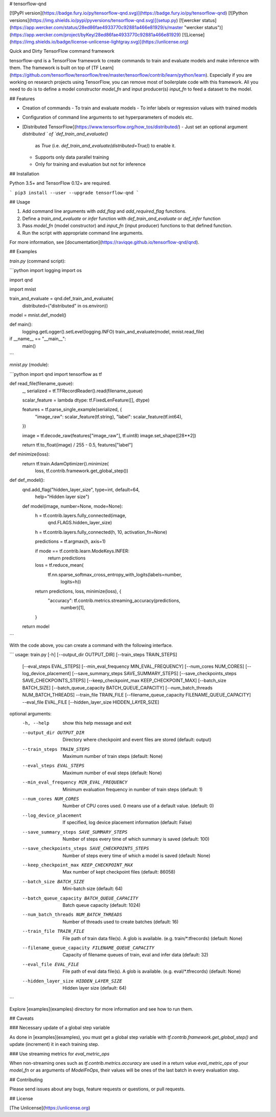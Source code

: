 # tensorflow-qnd

[![PyPI version](https://badge.fury.io/py/tensorflow-qnd.svg)](https://badge.fury.io/py/tensorflow-qnd)
[![Python versions](https://img.shields.io/pypi/pyversions/tensorflow-qnd.svg)](setup.py)
[![wercker status](https://app.wercker.com/status/28ed86fae4933770c92881a466e81929/s/master "wercker status")](https://app.wercker.com/project/byKey/28ed86fae4933770c92881a466e81929)
[![License](https://img.shields.io/badge/license-unlicense-lightgray.svg)](https://unlicense.org)

Quick and Dirty TensorFlow command framework

tensorflow-qnd is a TensorFlow framework to create commands to train and
evaluate models and make inference with them.
The framework is built on top of
[TF Learn](https://github.com/tensorflow/tensorflow/tree/master/tensorflow/contrib/learn/python/learn).
Especially if you are working on research projects using TensorFlow, you can
remove most of boilerplate code with this framework.
All you need to do is to define a model constructor `model_fn` and input
producer(s) `input_fn` to feed a dataset to the model.


## Features

- Creation of commands
  - To train and evaluate models
  - To infer labels or regression values with trained models
- Configuration of command line arguments to set hyperparameters of models etc.
- [Distributed TensorFlow](https://www.tensorflow.org/how_tos/distributed/)
  - Just set an optional argument `distributed ` of `def_train_and_evaluate()`
    as `True` (i.e. `def_train_and_evaluate(distributed=True)`) to enable it.
  - Supports only data parallel training
  - Only for training and evaluation but not for inference


## Installation

Python 3.5+ and TensorFlow 0.12+ are required.

```
pip3 install --user --upgrade tensorflow-qnd
```


## Usage

1. Add command line arguments with `add_flag` and `add_required_flag` functions.
2. Define a `train_and_evaluate` or `infer` function with
   `def_train_and_evaluate` or `def_infer` function
3. Pass `model_fn` (model constructor) and `input_fn` (input producer) functions
   to that defined function.
4. Run the script with appropriate command line arguments.

For more information, see [documentation](https://raviqqe.github.io/tensorflow-qnd/qnd).


## Examples

`train.py` (command script):

```python
import logging
import os

import qnd

import mnist


train_and_evaluate = qnd.def_train_and_evaluate(
    distributed=("distributed" in os.environ))


model = mnist.def_model()


def main():
    logging.getLogger().setLevel(logging.INFO)
    train_and_evaluate(model, mnist.read_file)


if __name__ == "__main__":
    main()
```

`mnist.py` (module):

```python
import qnd
import tensorflow as tf


def read_file(filename_queue):
    _, serialized = tf.TFRecordReader().read(filename_queue)

    scalar_feature = lambda dtype: tf.FixedLenFeature([], dtype)

    features = tf.parse_single_example(serialized, {
        "image_raw": scalar_feature(tf.string),
        "label": scalar_feature(tf.int64),
    })

    image = tf.decode_raw(features["image_raw"], tf.uint8)
    image.set_shape([28**2])

    return tf.to_float(image) / 255 - 0.5, features["label"]


def minimize(loss):
    return tf.train.AdamOptimizer().minimize(
        loss,
        tf.contrib.framework.get_global_step())


def def_model():
    qnd.add_flag("hidden_layer_size", type=int, default=64,
                 help="Hidden layer size")

    def model(image, number=None, mode=None):
        h = tf.contrib.layers.fully_connected(image,
                                              qnd.FLAGS.hidden_layer_size)
        h = tf.contrib.layers.fully_connected(h, 10, activation_fn=None)

        predictions = tf.argmax(h, axis=1)

        if mode == tf.contrib.learn.ModeKeys.INFER:
            return predictions

        loss = tf.reduce_mean(
            tf.nn.sparse_softmax_cross_entropy_with_logits(labels=number,
                                                           logits=h))

        return predictions, loss, minimize(loss), {
            "accuracy": tf.contrib.metrics.streaming_accuracy(predictions,
                                                              number)[1],
        }

    return model
```

With the code above, you can create a command with the following interface.

```
usage: train.py [-h] [--output_dir OUTPUT_DIR] [--train_steps TRAIN_STEPS]
                [--eval_steps EVAL_STEPS]
                [--min_eval_frequency MIN_EVAL_FREQUENCY]
                [--num_cores NUM_CORES] [--log_device_placement]
                [--save_summary_steps SAVE_SUMMARY_STEPS]
                [--save_checkpoints_steps SAVE_CHECKPOINTS_STEPS]
                [--keep_checkpoint_max KEEP_CHECKPOINT_MAX]
                [--batch_size BATCH_SIZE]
                [--batch_queue_capacity BATCH_QUEUE_CAPACITY]
                [--num_batch_threads NUM_BATCH_THREADS] --train_file
                TRAIN_FILE [--filename_queue_capacity FILENAME_QUEUE_CAPACITY]
                --eval_file EVAL_FILE [--hidden_layer_size HIDDEN_LAYER_SIZE]

optional arguments:
  -h, --help            show this help message and exit
  --output_dir OUTPUT_DIR
                        Directory where checkpoint and event files are stored
                        (default: output)
  --train_steps TRAIN_STEPS
                        Maximum number of train steps (default: None)
  --eval_steps EVAL_STEPS
                        Maximum number of eval steps (default: None)
  --min_eval_frequency MIN_EVAL_FREQUENCY
                        Minimum evaluation frequency in number of train steps
                        (default: 1)
  --num_cores NUM_CORES
                        Number of CPU cores used. 0 means use of a default
                        value. (default: 0)
  --log_device_placement
                        If specified, log device placement information
                        (default: False)
  --save_summary_steps SAVE_SUMMARY_STEPS
                        Number of steps every time of which summary is saved
                        (default: 100)
  --save_checkpoints_steps SAVE_CHECKPOINTS_STEPS
                        Number of steps every time of which a model is saved
                        (default: None)
  --keep_checkpoint_max KEEP_CHECKPOINT_MAX
                        Max number of kept checkpoint files (default: 86058)
  --batch_size BATCH_SIZE
                        Mini-batch size (default: 64)
  --batch_queue_capacity BATCH_QUEUE_CAPACITY
                        Batch queue capacity (default: 1024)
  --num_batch_threads NUM_BATCH_THREADS
                        Number of threads used to create batches (default: 16)
  --train_file TRAIN_FILE
                        File path of train data file(s). A glob is available.
                        (e.g. train/*.tfrecords) (default: None)
  --filename_queue_capacity FILENAME_QUEUE_CAPACITY
                        Capacity of filename queues of train, eval and infer
                        data (default: 32)
  --eval_file EVAL_FILE
                        File path of eval data file(s). A glob is available.
                        (e.g. eval/*.tfrecords) (default: None)
  --hidden_layer_size HIDDEN_LAYER_SIZE
                        Hidden layer size (default: 64)
```

Explore [examples](examples) directory for more information and see how to run
them.


## Caveats

### Necessary update of a global step variable

As done in [examples](examples), you must get a global step variable with
`tf.contrib.framework.get_global_step()` and update (increment) it in each
training step.


### Use streaming metrics for `eval_metric_ops`

When non-streaming ones such as `tf.contrib.metrics.accuracy` are used in a
return value `eval_metric_ops` of your `model_fn` or as arguments of
`ModelFnOps`, their values will be ones of the last batch in every evaluation
step.


## Contributing

Please send issues about any bugs, feature requests or questions, or pull
requests.


## License

[The Unlicense](https://unlicense.org)


